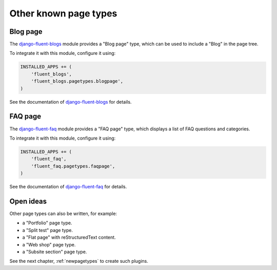 .. _other-known-pagetypes:

Other known page types
======================

Blog page
---------

The django-fluent-blogs_ module provides a "Blog page" type, which can be used to include a "Blog" in the page tree.

To integrate it with this module, configure it using:

.. code-block:: python

    INSTALLED_APPS += (
        'fluent_blogs',
        'fluent_blogs.pagetypes.blogpage',
    )

See the documentation of django-fluent-blogs_ for details.

FAQ page
--------

The django-fluent-faq_ module provides a "FAQ page" type,
which displays a list of FAQ questions and categories.

To integrate it with this module, configure it using:

.. code-block:: python

    INSTALLED_APPS += (
        'fluent_faq',
        'fluent_faq.pagetypes.faqpage',
    )

See the documentation of django-fluent-faq_ for details.


Open ideas
-----------

Other page types can also be written, for example:

* a "Portfolio" page type.
* a "Split test" page type.
* a "Flat page" with reStructuredText content.
* a "Web shop" page type.
* a "Subsite section" page type.

See the next chapter, :ref:`newpagetypes` to create such plugins.


.. _django-fluent-blogs: https://github.com/django-fluent/django-fluent-blogs
.. _django-fluent-faq: https://github.com/django-fluent/django-fluent-faq
